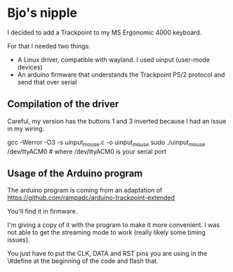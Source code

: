 * Bjo's nipple

[[./image/mounted.jpg]]

I decided to add a Trackpoint to my MS Ergonomic 4000 keyboard.

For that I needed two things:
- A Linux driver, compatible with wayland. I used uinput (user-mode devices)
- An arduino firmware that understands the Trackpoint PS/2 protocol and send that over serial


** Compilation of the driver

Careful, my version has the buttons 1 and 3 inverted because I had an issue in my wiring.

#+BEGIN_SRC: sh
gcc -Werror -O3 -s uinput_mouse.c -o uinput_mouse
sudo ./uinput_mouse /dev/ttyACM0  # where /dev/ttyACM0 is your serial port
#+END_SRC

** Usage of the Arduino program

The arduino program is coming from an adaptation of https://github.com/rampadc/arduino-trackpoint-extended

You'll find it in firmware.

I'm giving a copy of it with the program to make it more convenient. I was not
able to get the streaming mode to work (really likely some timing issues).

You just have to put the CLK, DATA and RST pins you are using in the \#define at the beginning of the code and flash that.
